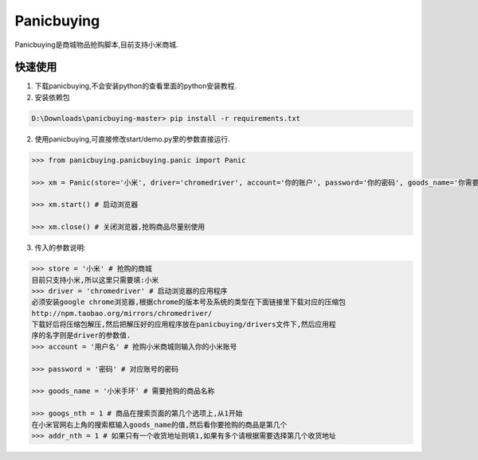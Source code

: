 ===========
Panicbuying
===========

Panicbuying是商城物品抢购脚本,目前支持小米商城.

快速使用
-------

1. 下载panicbuying,不会安装python的查看里面的python安装教程.

2. 安装依赖包

.. code-block:: cmd

    D:\Downloads\panicbuying-master> pip install -r requirements.txt

2. 使用panicbuying,可直接修改start/demo.py里的参数直接运行.

.. code-block:: python

    >>> from panicbuying.panicbuying.panic import Panic

    >>> xm = Panic(store='小米', driver='chromedriver', account='你的账户', password='你的密码', goods_name='你需要抢购的商品', goods_nth=1, addr_nth=1)

    >>> xm.start() # 启动浏览器

    >>> xm.close() # 关闭浏览器,抢购商品尽量别使用

3. 传入的参数说明:

.. code-block:: python

    >>> store = '小米' # 抢购的商城
    目前只支持小米,所以这里只需要填:小米
    >>> driver = 'chromedriver' # 启动浏览器的应用程序
    必须安装google chrome浏览器,根据chrome的版本号及系统的类型在下面链接里下载对应的压缩包
    http://npm.taobao.org/mirrors/chromedriver/
    下载好后将压缩包解压,然后把解压好的应用程序放在panicbuying/drivers文件下,然后应用程
    序的名字则是driver的参数值.
    >>> account = '用户名' # 抢购小米商城则输入你的小米账号

    >>> password = '密码' # 对应账号的密码

    >>> goods_name = '小米手环' # 需要抢购的商品名称

    >>> googs_nth = 1 # 商品在搜索页面的第几个选项上,从1开始
    在小米官网右上角的搜索框输入goods_name的值,然后看你要抢购的商品是第几个
    >>> addr_nth = 1 # 如果只有一个收货地址则填1,如果有多个请根据需要选择第几个收货地址